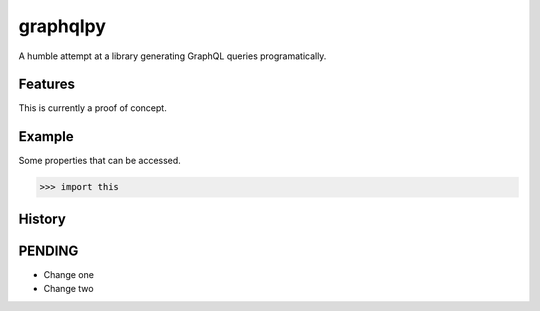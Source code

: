 =========
graphqlpy
=========

.. image:: https://img.shields.io/pypi/v/package.svg
        :target: https://pypi.python.org/pypi/graphqlpy

.. image:: https://img.shields.io/travis/seporaitis/package/master.svg
        :target: https://travis-ci.org/seporaitis/graphqlpy

A humble attempt at a library generating GraphQL queries programatically.

Features
--------

This is currently a proof of concept.


Example
-------

Some properties that can be accessed.

.. code-block:: python

    >>> import this




History
-------

PENDING
-------

* Change one
* Change two



